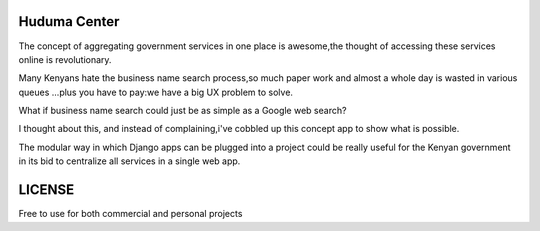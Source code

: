 
Huduma Center 
_________________

The concept of aggregating government services in one place is awesome,the
thought of accessing these services online is revolutionary.

Many Kenyans hate the business name search process,so much paper work and almost
a whole day is wasted in various queues ...plus you have to pay:we have a big UX
problem to solve.

What if business name search could just be as simple as a Google web search?

I thought about this, and instead of complaining,i've cobbled up this concept
app to show what is possible.

The modular way in which Django apps can be plugged into a project could be
really useful for the Kenyan government in its bid to centralize all services
in a single web app.

LICENSE
_________________
Free to use for both commercial and personal projects


